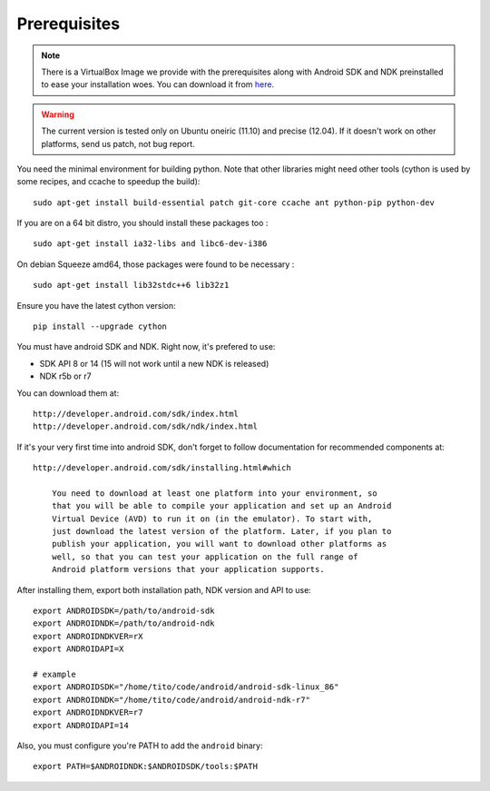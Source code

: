 Prerequisites
-------------

.. note::
    There is a VirtualBox Image we provide with the prerequisites along with
    Android SDK and NDK preinstalled to ease your installation woes. You can download it from `here <http://kivy.org/#download>`__.

.. warning::

    The current version is tested only on Ubuntu oneiric (11.10) and precise
    (12.04). If it doesn't work on other platforms, send us patch, not bug
    report.

You need the minimal environment for building python. Note that other libraries
might need other tools (cython is used by some recipes, and ccache to speedup the build)::

    sudo apt-get install build-essential patch git-core ccache ant python-pip python-dev

If you are on a 64 bit distro, you should install these packages too ::

    sudo apt-get install ia32-libs and libc6-dev-i386

On debian Squeeze amd64, those packages were found to be necessary ::

    sudo apt-get install lib32stdc++6 lib32z1

Ensure you have the latest cython version::

    pip install --upgrade cython

You must have android SDK and NDK. Right now, it's prefered to use:

- SDK API 8 or 14 (15 will not work until a new NDK is released)
- NDK r5b or r7

You can download them at::

    http://developer.android.com/sdk/index.html
    http://developer.android.com/sdk/ndk/index.html

If it's your very first time into android SDK, don't forget to follow
documentation for recommended components at::

    http://developer.android.com/sdk/installing.html#which

        You need to download at least one platform into your environment, so
        that you will be able to compile your application and set up an Android
        Virtual Device (AVD) to run it on (in the emulator). To start with,
        just download the latest version of the platform. Later, if you plan to
        publish your application, you will want to download other platforms as
        well, so that you can test your application on the full range of
        Android platform versions that your application supports.

After installing them, export both installation path, NDK version and API to use::

    export ANDROIDSDK=/path/to/android-sdk
    export ANDROIDNDK=/path/to/android-ndk
    export ANDROIDNDKVER=rX
    export ANDROIDAPI=X

    # example
    export ANDROIDSDK="/home/tito/code/android/android-sdk-linux_86"
    export ANDROIDNDK="/home/tito/code/android/android-ndk-r7"
    export ANDROIDNDKVER=r7
    export ANDROIDAPI=14

Also, you must configure you're PATH to add the ``android`` binary::

    export PATH=$ANDROIDNDK:$ANDROIDSDK/tools:$PATH

